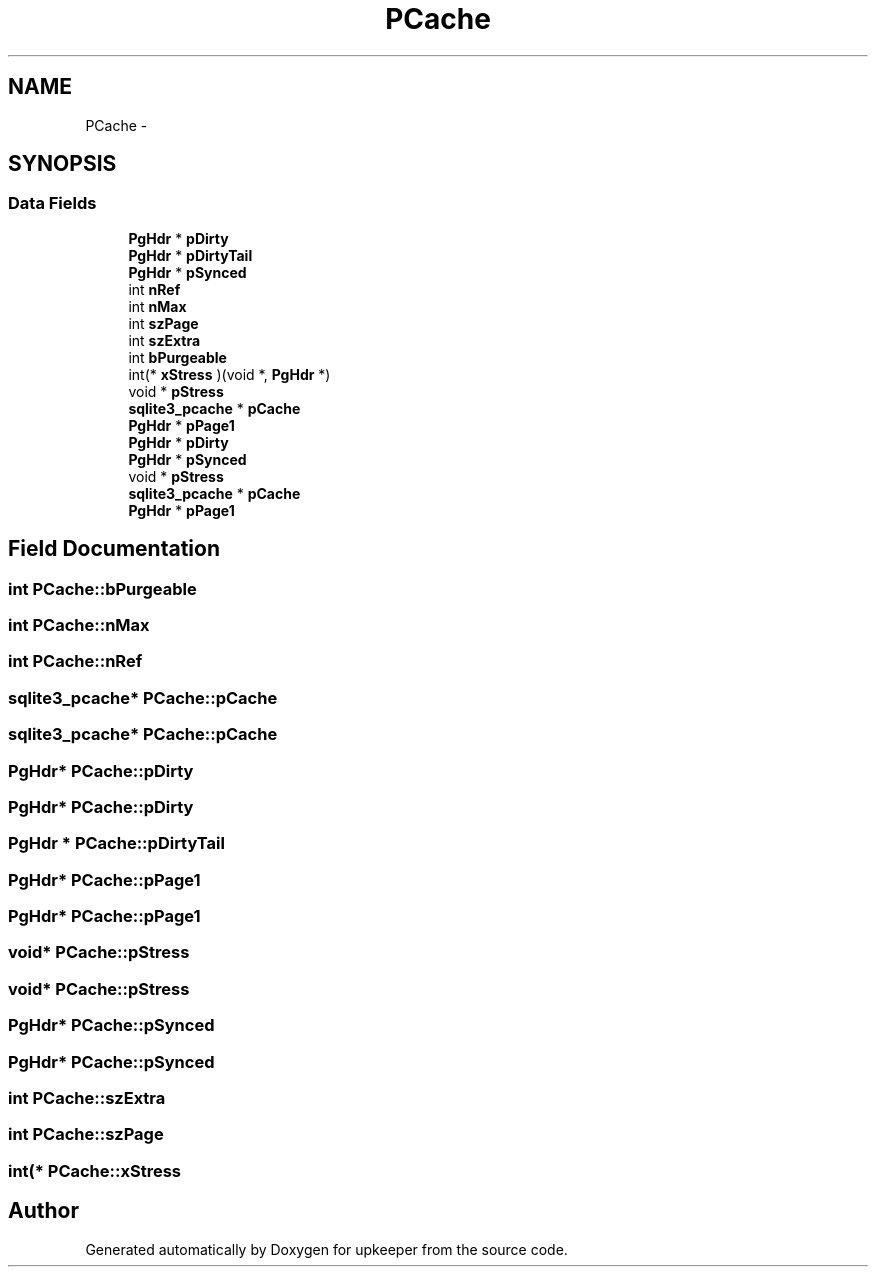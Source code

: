 .TH "PCache" 3 "20 Jul 2011" "Version 1" "upkeeper" \" -*- nroff -*-
.ad l
.nh
.SH NAME
PCache \- 
.SH SYNOPSIS
.br
.PP
.SS "Data Fields"

.in +1c
.ti -1c
.RI "\fBPgHdr\fP * \fBpDirty\fP"
.br
.ti -1c
.RI "\fBPgHdr\fP * \fBpDirtyTail\fP"
.br
.ti -1c
.RI "\fBPgHdr\fP * \fBpSynced\fP"
.br
.ti -1c
.RI "int \fBnRef\fP"
.br
.ti -1c
.RI "int \fBnMax\fP"
.br
.ti -1c
.RI "int \fBszPage\fP"
.br
.ti -1c
.RI "int \fBszExtra\fP"
.br
.ti -1c
.RI "int \fBbPurgeable\fP"
.br
.ti -1c
.RI "int(* \fBxStress\fP )(void *, \fBPgHdr\fP *)"
.br
.ti -1c
.RI "void * \fBpStress\fP"
.br
.ti -1c
.RI "\fBsqlite3_pcache\fP * \fBpCache\fP"
.br
.ti -1c
.RI "\fBPgHdr\fP * \fBpPage1\fP"
.br
.ti -1c
.RI "\fBPgHdr\fP * \fBpDirty\fP"
.br
.ti -1c
.RI "\fBPgHdr\fP * \fBpSynced\fP"
.br
.ti -1c
.RI "void * \fBpStress\fP"
.br
.ti -1c
.RI "\fBsqlite3_pcache\fP * \fBpCache\fP"
.br
.ti -1c
.RI "\fBPgHdr\fP * \fBpPage1\fP"
.br
.in -1c
.SH "Field Documentation"
.PP 
.SS "int \fBPCache::bPurgeable\fP"
.PP
.SS "int \fBPCache::nMax\fP"
.PP
.SS "int \fBPCache::nRef\fP"
.PP
.SS "\fBsqlite3_pcache\fP* \fBPCache::pCache\fP"
.PP
.SS "\fBsqlite3_pcache\fP* \fBPCache::pCache\fP"
.PP
.SS "\fBPgHdr\fP* \fBPCache::pDirty\fP"
.PP
.SS "\fBPgHdr\fP* \fBPCache::pDirty\fP"
.PP
.SS "\fBPgHdr\fP * \fBPCache::pDirtyTail\fP"
.PP
.SS "\fBPgHdr\fP* \fBPCache::pPage1\fP"
.PP
.SS "\fBPgHdr\fP* \fBPCache::pPage1\fP"
.PP
.SS "void* \fBPCache::pStress\fP"
.PP
.SS "void* \fBPCache::pStress\fP"
.PP
.SS "\fBPgHdr\fP* \fBPCache::pSynced\fP"
.PP
.SS "\fBPgHdr\fP* \fBPCache::pSynced\fP"
.PP
.SS "int \fBPCache::szExtra\fP"
.PP
.SS "int \fBPCache::szPage\fP"
.PP
.SS "int(* \fBPCache::xStress\fP"
.PP


.SH "Author"
.PP 
Generated automatically by Doxygen for upkeeper from the source code.
